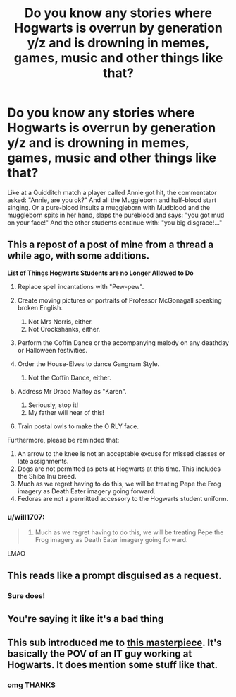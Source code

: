#+TITLE: Do you know any stories where Hogwarts is overrun by generation y/z and is drowning in memes, games, music and other things like that?

* Do you know any stories where Hogwarts is overrun by generation y/z and is drowning in memes, games, music and other things like that?
:PROPERTIES:
:Author: RinSakami
:Score: 42
:DateUnix: 1599169351.0
:DateShort: 2020-Sep-04
:FlairText: Request
:END:
Like at a Quidditch match a player called Annie got hit, the commentator asked: "Annie, are you ok?" And all the Muggleborn and half-blood start singing. Or a pure-blood insults a muggleborn with Mudblood and the muggleborn spits in her hand, slaps the pureblood and says: "you got mud on your face!" And the other students continue with: "you big disgrace!..."


** This a repost of a post of mine from a thread a while ago, with some additions.

*List of Things Hogwarts Students are no Longer Allowed to Do*

1. Replace spell incantations with "Pew-pew".
2. Create moving pictures or portraits of Professor McGonagall speaking broken English.

   1. Not Mrs Norris, either.
   2. Not Crookshanks, either.

3. Perform the Coffin Dance or the accompanying melody on any deathday or Halloween festivities.
4. Order the House-Elves to dance Gangnam Style.

   1. Not the Coffin Dance, either.

5. Address Mr Draco Malfoy as "Karen".

   1. Seriously, stop it!
   2. My father will hear of this!

6. Train postal owls to make the O RLY face.

Furthermore, please be reminded that:

1. An arrow to the knee is not an acceptable excuse for missed classes or late assignments.
2. Dogs are not permitted as pets at Hogwarts at this time. This includes the Shiba Inu breed.
3. Much as we regret having to do this, we will be treating Pepe the Frog imagery as Death Eater imagery going forward.
4. Fedoras are not a permitted accessory to the Hogwarts student uniform.
:PROPERTIES:
:Author: turbinicarpus
:Score: 19
:DateUnix: 1599214199.0
:DateShort: 2020-Sep-04
:END:

*** u/will1707:
#+begin_quote

  1. Much as we regret having to do this, we will be treating Pepe the Frog imagery as Death Eater imagery going forward.
#+end_quote

LMAO
:PROPERTIES:
:Author: will1707
:Score: 9
:DateUnix: 1599219531.0
:DateShort: 2020-Sep-04
:END:


** This reads like a prompt disguised as a request.
:PROPERTIES:
:Author: Redditforgoit
:Score: 10
:DateUnix: 1599208498.0
:DateShort: 2020-Sep-04
:END:

*** Sure does!
:PROPERTIES:
:Author: bjayernaeiy
:Score: 2
:DateUnix: 1599210557.0
:DateShort: 2020-Sep-04
:END:


** You're saying it like it's a bad thing
:PROPERTIES:
:Author: Tokimi-
:Score: 4
:DateUnix: 1599207405.0
:DateShort: 2020-Sep-04
:END:


** This sub introduced me to [[https://thesetupwizard.tumblr.com/tagged/setupwizard/chrono][this masterpiece]]. It's basically the POV of an IT guy working at Hogwarts. It does mention some stuff like that.
:PROPERTIES:
:Author: SiTheGreat
:Score: 3
:DateUnix: 1599240693.0
:DateShort: 2020-Sep-04
:END:

*** omg THANKS
:PROPERTIES:
:Author: IndividualValuable1
:Score: 2
:DateUnix: 1599580399.0
:DateShort: 2020-Sep-08
:END:
